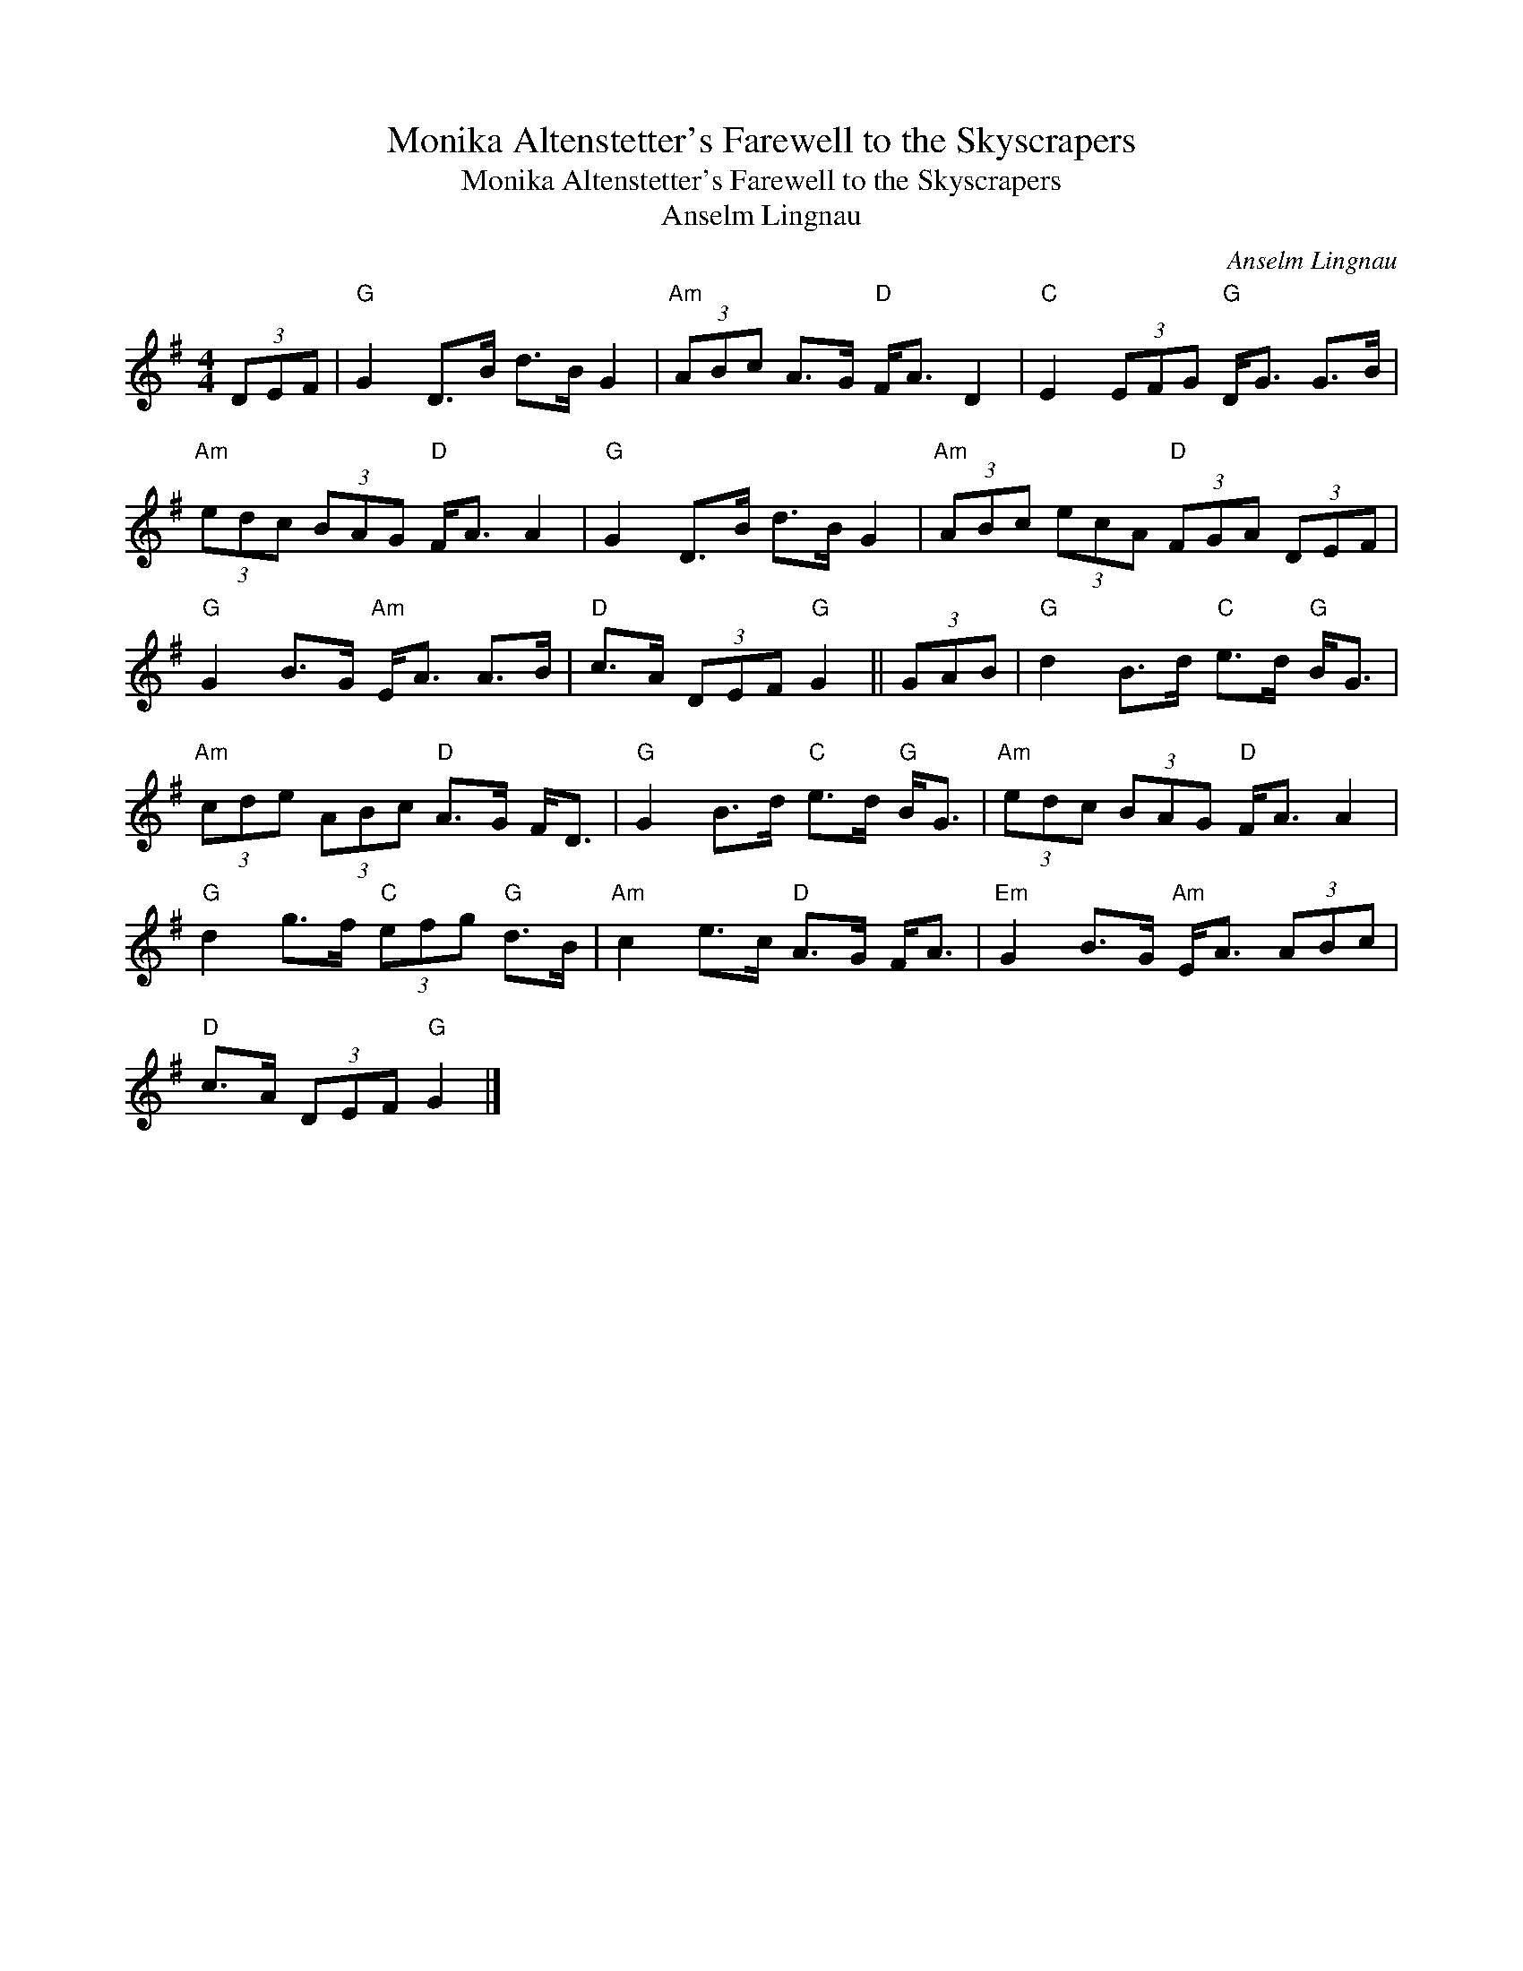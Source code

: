 X:1
T:Monika Altenstetter's Farewell to the Skyscrapers
T:Monika Altenstetter's Farewell to the Skyscrapers
T:Anselm Lingnau
C:Anselm Lingnau
L:1/8
M:4/4
K:G
V:1 treble 
V:1
 (3DEF |"G" G2 D>B d>B G2 |"Am" (3ABc A>G"D" F<A D2 |"C" E2 (3EFG"G" D<G G>B | %4
"Am" (3edc (3BAG"D" F<A A2 |"G" G2 D>B d>B G2 |"Am" (3ABc (3ecA"D" (3FGA (3DEF | %7
"G" G2 B>G"Am" E<A A>B |"D" c>A (3DEF"G" G2 || (3GAB |"G" d2 B>d"C" e>d"G" B<G | %11
"Am" (3cde (3ABc"D" A>G F<D |"G" G2 B>d"C" e>d"G" B<G |"Am" (3edc (3BAG"D" F<A A2 | %14
"G" d2 g>f"C" (3efg"G" d>B |"Am" c2 e>c"D" A>G F<A |"Em" G2 B>G"Am" E<A (3ABc | %17
"D" c>A (3DEF"G" G2 |] %18

